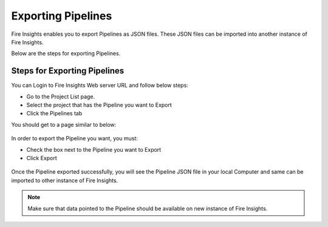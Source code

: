 Exporting Pipelines
==============

Fire Insights enables you to export Pipelines as JSON files. These JSON files can be imported into another instance of Fire Insights.

Below are the steps for exporting Pipelines.

Steps for Exporting Pipelines
-----

You can Login to Fire Insights Web server URL and follow below steps:

* Go to the Project List page.
* Select the project that has the Pipeline you want to Export
* Click the Pipelines tab

You should get to a page similar to below: 

.. figure:: ../../_assets/user-guide/export-import/pipeline_list.PNG
     :alt: userguide
     :width: 60%

In order to export the Pipeline you want, you must:

* Check the box next to the Pipeline you want to Export
* Click Export 

.. figure:: ../../_assets/user-guide/export-import/pipeline_export.PNG
     :alt: userguide
     :width: 60%  
  
Once the Pipeline exported successfully, you will see the Pipeline JSON file in your local Computer and same can be imported to other instance of Fire Insights. 

.. figure:: ../../_assets/user-guide/export-import/pipeline_exported.PNG
     :alt: userguide
     :width: 60% 

.. note:: Make sure that data pointed to the Pipeline should be available on new instance of Fire Insights.

  
